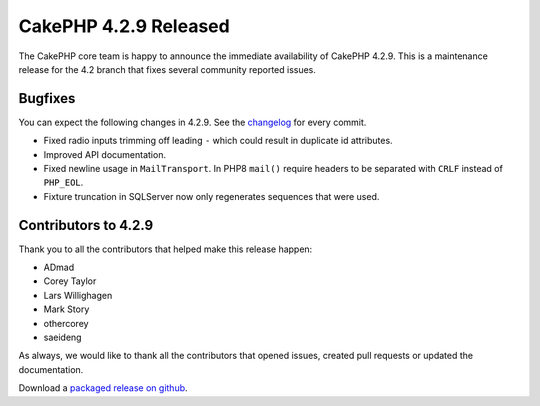 CakePHP 4.2.9 Released
======================

The CakePHP core team is happy to announce the immediate availability of CakePHP
4.2.9. This is a maintenance release for the 4.2 branch that fixes several
community reported issues.

Bugfixes
--------

You can expect the following changes in 4.2.9. See the `changelog
<https://github.com/cakephp/cakephp/compare/4.2.8...4.2.9>`_ for every commit.

* Fixed radio inputs trimming off leading ``-`` which could result in duplicate
  id attributes.
* Improved API documentation.
* Fixed newline usage in ``MailTransport``. In PHP8 ``mail()`` require headers
  to be separated with ``CRLF`` instead of ``PHP_EOL``.
* Fixture truncation in SQLServer now only regenerates sequences that were used.

Contributors to 4.2.9
----------------------

Thank you to all the contributors that helped make this release happen:

* ADmad
* Corey Taylor
* Lars Willighagen
* Mark Story
* othercorey
* saeideng

As always, we would like to thank all the contributors that opened issues,
created pull requests or updated the documentation.

Download a `packaged release on github
<https://github.com/cakephp/cakephp/releases>`_.

.. author:: markstory
.. categories:: release, news
.. tags:: release, news
